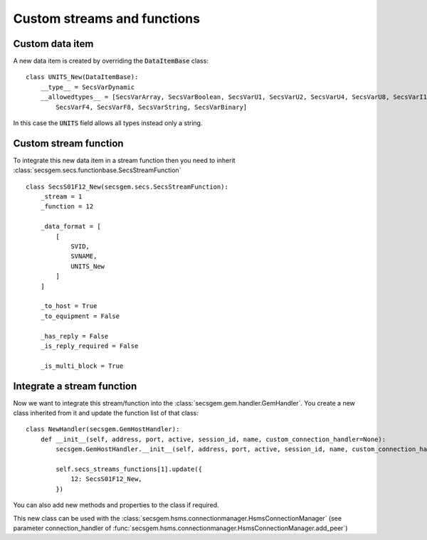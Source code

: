 Custom streams and functions
============================

Custom data item
----------------

A new data item is created by overriding the :code:`DataItemBase` class::

    class UNITS_New(DataItemBase):
        __type__ = SecsVarDynamic    
        __allowedtypes__ = [SecsVarArray, SecsVarBoolean, SecsVarU1, SecsVarU2, SecsVarU4, SecsVarU8, SecsVarI1, SecsVarI2, SecsVarI4, SecsVarI8, \
            SecsVarF4, SecsVarF8, SecsVarString, SecsVarBinary]

In this case the :code:`UNITS` field allows all types instead only a string.

Custom stream function
----------------------

To integrate this new data item in a stream function then you need to inherit :class:`secsgem.secs.functionbase.SecsStreamFunction` ::

    class SecsS01F12_New(secsgem.secs.SecsStreamFunction):
        _stream = 1
        _function = 12

        _data_format = [
            [
                SVID,
                SVNAME,
                UNITS_New
            ]
        ]

        _to_host = True
        _to_equipment = False

        _has_reply = False
        _is_reply_required = False

        _is_multi_block = True


Integrate a stream function
---------------------------

Now we want to integrate this stream/function into the :class:`secsgem.gem.handler.GemHandler`.
You create a new class inherited from it and update the function list of that class::

    class NewHandler(secsgem.GemHostHandler):
        def __init__(self, address, port, active, session_id, name, custom_connection_handler=None):
            secsgem.GemHostHandler.__init__(self, address, port, active, session_id, name, custom_connection_handler)

            self.secs_streams_functions[1].update({
                12: SecsS01F12_New,
            })

You can also add new methods and properties to the class if required.

This new class can be used with the :class:`secsgem.hsms.connectionmanager.HsmsConnectionManager` (see parameter connection_handler of :func:`secsgem.hsms.connectionmanager.HsmsConnectionManager.add_peer`)